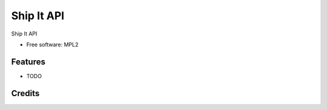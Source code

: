 ===========
Ship It API
===========

Ship It API

* Free software: MPL2

Features
--------

* TODO

Credits
-------
